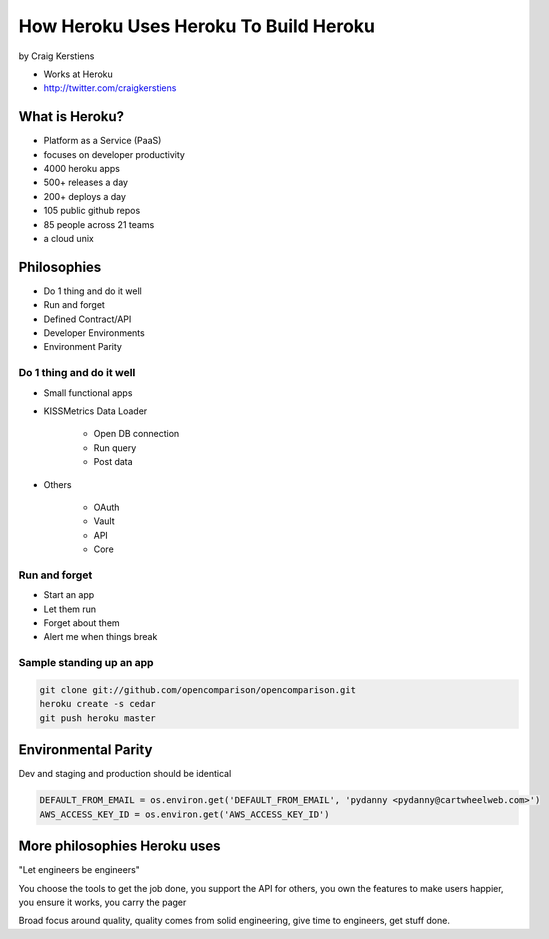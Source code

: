 ==========================================
How Heroku Uses Heroku To Build Heroku
==========================================

by Craig Kerstiens

* Works at Heroku
* http://twitter.com/craigkerstiens

What is Heroku?
=================

* Platform as a Service (PaaS)
* focuses on developer productivity
* 4000 heroku apps
* 500+ releases a day
* 200+ deploys a day
* 105 public github repos
* 85 people across 21 teams
* a cloud unix

Philosophies
===============

* Do 1 thing and do it well
* Run and forget
* Defined Contract/API
* Developer Environments
* Environment Parity

Do 1 thing and do it well
~~~~~~~~~~~~~~~~~~~~~~~~~~~~~~~~

* Small functional apps
* KISSMetrics Data Loader

    * Open DB connection
    * Run query
    * Post data

* Others

    * OAuth
    * Vault
    * API
    * Core
    
Run and forget
~~~~~~~~~~~~~~~~

* Start an app
* Let them run
* Forget about them
* Alert me when things break

Sample standing up an app
~~~~~~~~~~~~~~~~~~~~~~~~~~~~~~~~

.. code-block:: bash

    git clone git://github.com/opencomparison/opencomparison.git
    heroku create -s cedar
    git push heroku master

Environmental Parity
=====================

Dev and staging and production should be identical

.. code-block:: python

    DEFAULT_FROM_EMAIL = os.environ.get('DEFAULT_FROM_EMAIL', 'pydanny <pydanny@cartwheelweb.com>')    
    AWS_ACCESS_KEY_ID = os.environ.get('AWS_ACCESS_KEY_ID')
    
    
More philosophies Heroku uses
======================================

"Let engineers be engineers"

You choose the tools to get the job done, you support the API for others, you own the features to make users happier, you ensure it works, you carry the pager

Broad focus around quality, quality comes from solid engineering, give time to engineers, get stuff done.
